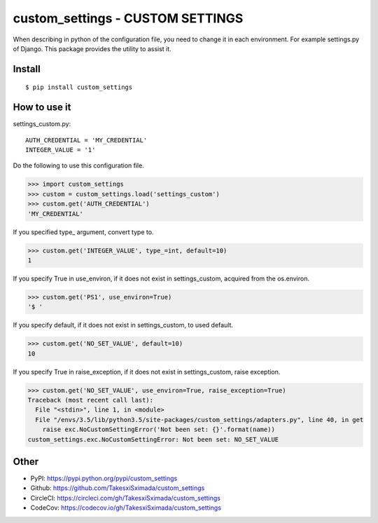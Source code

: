 custom_settings - CUSTOM SETTINGS
=================================

.. image:: https://circleci.com/gh/TakesxiSximada/custom_settings.svg?style=svg
           :target: https://circleci.com/gh/TakesxiSximada/custom_settings
           :alt: CircleCI Status

.. image:: https://codecov.io/gh/TakesxiSximada/custom_settings/branch/master/graph/badge.svg
           :target: https://codecov.io/gh/TakesxiSximada/custom_settings
           :alt: CodeCov Status

When describing in python of the configuration file, you need to change it in each environment. For example settings.py of Django.
This package provides the utility to assist it.


Install
-------

::

   $ pip install custom_settings

How to use it
-------------

settings_custom.py::

   AUTH_CREDENTIAL = 'MY_CREDENTIAL'
   INTEGER_VALUE = '1'


Do the following to use this configuration file.

.. code-block::

   >>> import custom_settings
   >>> custom = custom_settings.load('settings_custom')
   >>> custom.get('AUTH_CREDENTIAL')
   'MY_CREDENTIAL'


If you specified type_ argument, convert type to.

.. code-block::

   >>> custom.get('INTEGER_VALUE', type_=int, default=10)
   1


If you specify True in use_environ, if it does not exist in settings_custom, acquired from the os.environ.

.. code-block::

   >>> custom.get('PS1', use_environ=True)
   '$ '


If you specify default, if it does not exist in settings_custom, to used default.

.. code-block::

   >>> custom.get('NO_SET_VALUE', default=10)
   10


If you specify True in raise_exception, if it does not exist in settings_custom,  raise exception.

.. code-block::

   >>> custom.get('NO_SET_VALUE', use_environ=True, raise_exception=True)
   Traceback (most recent call last):
     File "<stdin>", line 1, in <module>
     File "/envs/3.5/lib/python3.5/site-packages/custom_settings/adapters.py", line 40, in get
       raise exc.NoCustomSettingError('Not been set: {}'.format(name))
   custom_settings.exc.NoCustomSettingError: Not been set: NO_SET_VALUE



Other
-----

- PyPI: https://pypi.python.org/pypi/custom_settings
- Github: https://github.com/TakesxiSximada/custom_settings
- CircleCI: https://circleci.com/gh/TakesxiSximada/custom_settings
- CodeCov: https://codecov.io/gh/TakesxiSximada/custom_settings
